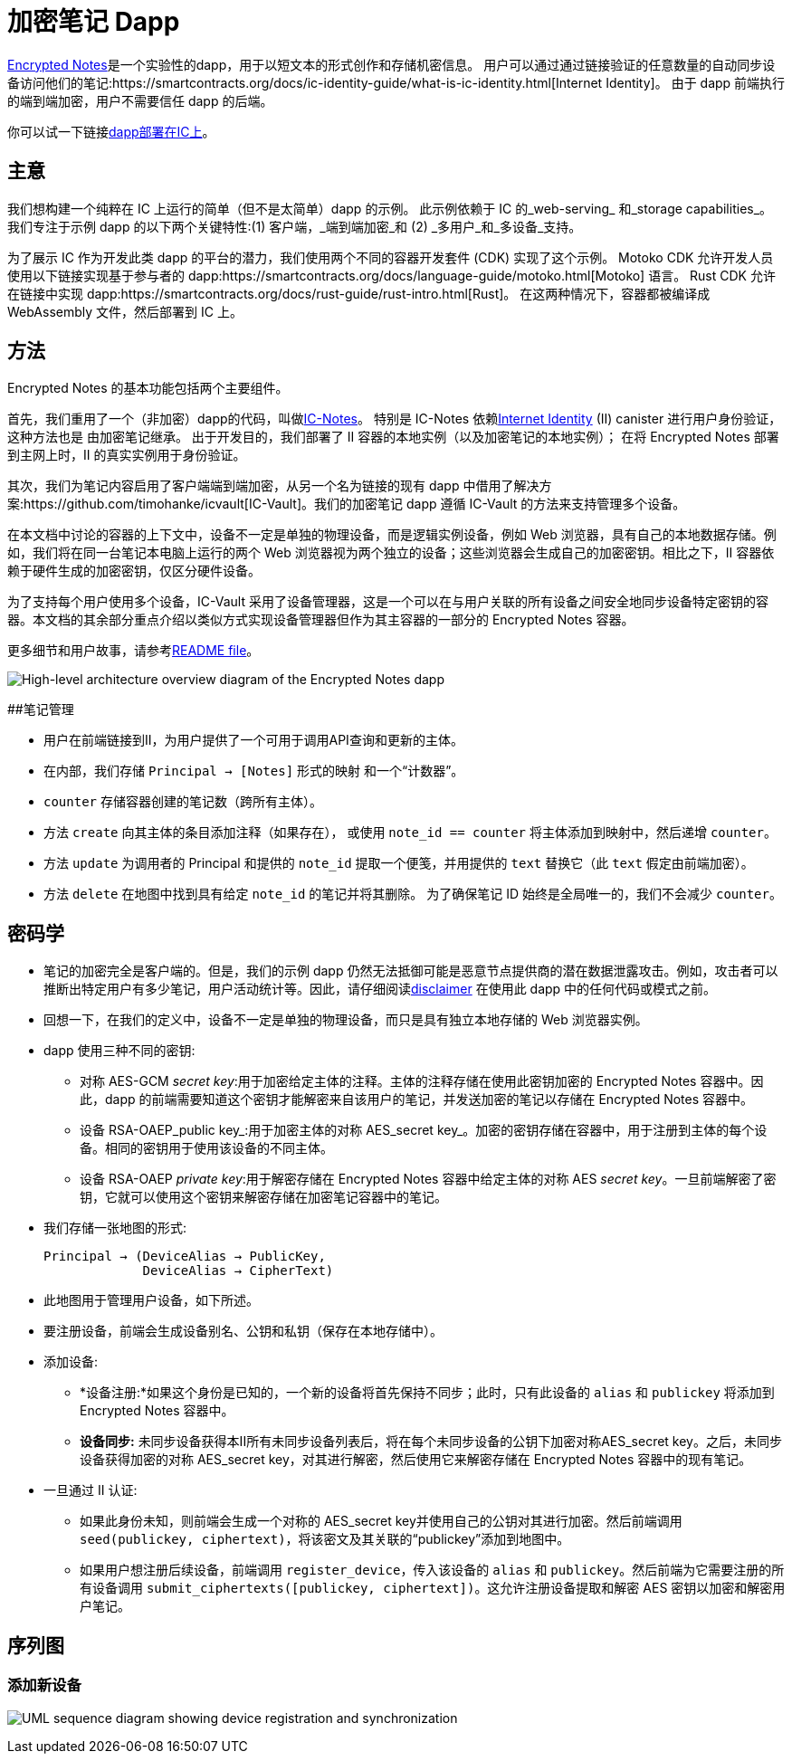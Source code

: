 # 加密笔记 Dapp

link:https://github.com/dfinity/examples/tree/master/motoko/encrypted-notes-dapp[Encrypted Notes]是一个实验性的dapp，用于以短文本的形式创作和存储机密信息。 用户可以通过通过链接验证的任意数量的自动同步设备访问他们的笔记:https://smartcontracts.org/docs/ic-identity-guide/what-is-ic-identity.html[Internet Identity]。 由于 dapp 前端执行的端到端加密，用户不需要信任 dapp 的后端。

你可以试一下链接link:https://cvhrw-2yaaa-aaaaj-aaiqa-cai.ic0.app/[dapp部署在IC上]。

## 主意

我们想构建一个纯粹在 IC 上运行的简单（但不是太简单）dapp 的示例。 此示例依赖于 IC 的_web-serving_ 和_storage capabilities_。 我们专注于示例 dapp 的以下两个关键特性:(1) 客户端，_端到端加密_和 (2) _多用户_和_多设备_支持。

为了展示 IC 作为开发此类 dapp 的平台的潜力，我们使用两个不同的容器开发套件 (CDK) 实现了这个示例。 Motoko CDK 允许开发人员使用以下链接实现基于参与者的 dapp:https://smartcontracts.org/docs/language-guide/motoko.html[Motoko] 语言。 Rust CDK 允许在链接中实现 dapp:https://smartcontracts.org/docs/rust-guide/rust-intro.html[Rust]。 在这两种情况下，容器都被编译成 WebAssembly 文件，然后部署到 IC 上。

## 方法

Encrypted Notes 的基本功能包括两个主要组件。

首先，我们重用了一个（非加密）dapp的代码，叫做link:https://github.com/pattad/ic_notes[IC-Notes]。 特别是 IC-Notes 依赖link:https://smartcontracts.org/docs/ic-identity-guide/auth-how-to.html[Internet Identity] (II) canister 进行用户身份验证，这种方法也是 由加密笔记继承。 出于开发目的，我们部署了 II 容器的本地实例（以及加密笔记的本地实例）； 在将 Encrypted Notes 部署到主网上时，II 的真实实例用于身份验证。

其次，我们为笔记内容启用了客户端端到端加密，从另一个名为链接的现有 dapp 中借用了解决方案:https://github.com/timohanke/icvault[IC-Vault]。我们的加密笔记 dapp 遵循 IC-Vault 的方法来支持管理多个设备。

在本文档中讨论的容器的上下文中，设备不一定是单独的物理设备，而是逻辑实例设备，例如 Web 浏览器，具有自己的本地数据存储。例如，我们将在同一台笔记本电脑上运行的两个 Web 浏览器视为两个独立的设备；这些浏览器会生成自己的加密密钥。相比之下，II 容器依赖于硬件生成的加密密钥，仅区分硬件设备。

为了支持每个用户使用多个设备，IC-Vault 采用了设备管理器，这是一个可以在与用户关联的所有设备之间安全地同步设备特定密钥的容器。本文档的其余部分重点介绍以类似方式实现设备管理器但作为其主容器的一部分的 Encrypted Notes 容器。

更多细节和用户故事，请参考link:https://github.com/dfinity/examples/blob/master/motoko/encrypted-notes-dapp/README.md[README file]。

image:encrypted-notes-arch.png[High-level architecture overview diagram of the Encrypted Notes dapp]

##笔记管理

* 用户在前端链接到II，为用户提供了一个可用于调用API查询和更新的主体。
* 在内部，我们存储 `Principal → [Notes]` 形式的映射
和一个“计数器”。
* `counter` 存储容器创建的笔记数（跨所有主体）。
* 方法 `create` 向其主体的条目添加注释（如果存在），
或使用 `note_id == counter` 将主体添加到映射中，然后递增 `counter`。
* 方法 `update` 为调用者的 Principal 和提供的 `note_id` 提取一个便笺，并用提供的 `text` 替换它（此 `text` 假定由前端加密）。
* 方法 `delete` 在地图中找到具有给定 `note_id` 的笔记并将其删除。 为了确保笔记 ID 始终是全局唯一的，我们不会减少 `counter`。

## 密码学

* 笔记的加密完全是客户端的。但是，我们的示例 dapp 仍然无法抵御可能是恶意节点提供商的潜在数据泄露攻击。例如，攻击者可以推断出特定用户有多少笔记，用户活动统计等。因此，请仔细阅读link:https://github.com/dfinity/examples/blob/master/motoko/encrypted-notes-dapp/README.md#disclaimer-please-read-carefully[disclaimer] 在使用此 dapp 中的任何代码或模式之前。
* 回想一下，在我们的定义中，设备不一定是单独的物理设备，而只是具有独立本地存储的 Web 浏览器实例。
* dapp 使用三种不同的密钥:
** 对称 AES-GCM _secret key_:用于加密给定主体的注释。主体的注释存储在使用此密钥加密的 Encrypted Notes 容器中。因此，dapp 的前端需要知道这个密钥才能解密来自该用户的笔记，并发送加密的笔记以存储在 Encrypted Notes 容器中。
** 设备 RSA-OAEP_public key_:用于加密主体的对称 AES_secret key_。加密的密钥存储在容器中，用于注册到主体的每个设备。相同的密钥用于使用该设备的不同主体。
** 设备 RSA-OAEP _private key_:用于解密存储在 Encrypted Notes 容器中给定主体的对称 AES _secret key_。一旦前端解密了密钥，它就可以使用这个密钥来解密存储在加密笔记容器中的笔记。
* 我们存储一张地图的形式:

    Principal → (DeviceAlias → PublicKey,
                 DeviceAlias → CipherText)

* 此地图用于管理用户设备，如下所述。
* 要注册设备，前端会生成设备别名、公钥和私钥（保存在本地存储中）。
* 添加设备:
** *设备注册:*如果这个身份是已知的，一个新的设备将首先保持不同步；此时，只有此设备的 `alias` 和 `publickey` 将添加到 Encrypted Notes 容器中。
** *设备同步:* 未同步设备获得本II所有未同步设备列表后，将在每个未同步设备的公钥下加密对称AES_secret key。之后，未同步设备获得加密的对称 AES_secret key，对其进行解密，然后使用它来解密存储在 Encrypted Notes 容器中的现有笔记。
* 一旦通过 II 认证:
** 如果此身份未知，则前端会生成一个对称的 AES_secret key并使用自己的公钥对其进行加密。然后前端调用 `seed(publickey, ciphertext)`，将该密文及其关联的“publickey”添加到地图中。
** 如果用户想注册后续设备，前端调用 `register_device`，传入该设备的 `alias` 和 `publickey`。然后前端为它需要注册的所有设备调用 `submit_ciphertexts([publickey, ciphertext])`。这允许注册设备提取和解密 AES 密钥以加密和解密用户笔记。

## 序列图

### 添加新设备

image:encrypted-notes-seq.png[UML sequence diagram showing device registration and synchronization]
